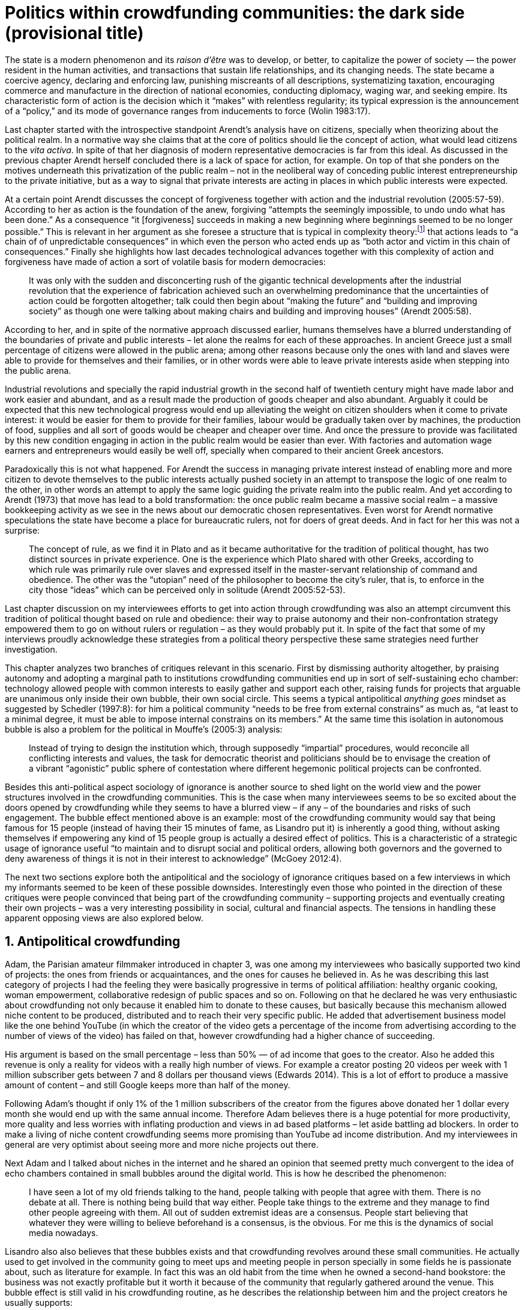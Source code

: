 = Politics within crowdfunding communities: the dark side (provisional title)
:numbered:
:sectanchors:
:icons: font
:stylesheet: ../contrib/print.css

[.lead]
The state is a modern phenomenon and its _raison d'être_ was to develop, or better, to capitalize the power of society — the power resident in the human activities, and transactions that sustain life relationships, and its changing needs. The state became a coercive agency, declaring and enforcing law, punishing miscreants of all descriptions, systematizing taxation, encouraging commerce and manufacture in the direction of national economies, conducting diplomacy, waging war, and seeking empire. Its characteristic form of action is the decision which it “makes” with relentless regularity; its typical expression is the announcement of a “policy,” and its mode of governance ranges from inducements to force (Wolin 1983:17).

Last chapter started with the introspective standpoint Arendt's analysis have on citizens, specially when theorizing about the political realm. In a normative way she claims that at the core of politics should lie the concept of action, what would lead citizens to the _vita activa_. In spite of that her diagnosis of modern representative democracies is far from this ideal. As discussed in the previous chapter Arendt herself concluded there is a lack of space for action, for example. On top of that she ponders on the motives underneath this privatization of the public realm – not in the neoliberal way of conceding public interest entrepreneurship to the private initiative, but as a way to signal that private interests are acting in places in which public interests were expected.

At a certain point Arendt discusses the concept of forgiveness together with action and the industrial revolution (2005:57-59). According to her as action is the foundation of the anew, forgiving “attempts the seemingly impossible, to undo undo what has been done.” As a consequence “it [forgiveness] succeeds in making a new beginning where beginnings seemed to be no longer possible.” This is relevant in her argument as she foresee a structure that is typical in complexity theory:footnote:[To be clear I am not saying that Arendt is referring nor subscribing to complexity theory. Also I am not claiming she is a precursor of this field. The point is that, as Arendt (2005:58) put, “men (_sic_) do not know what they are doing with respect to others, that they may intend good and achieve evil, and vice versa, and that nevertheless they aspire in action to the same fulfillment of intention that is the sign of mastership in their intercourse with natural, material things, has been the one great topic of tragedy since Greek antiquity.” To a certain extent this acknowledgement is also found in complexity theory in which systems are non-linear, non-teleological, and their outcomes are highly unpredictable (Mitleton-Kelly 2003).] that actions leads to “a chain of of unpredictable consequences” in which even the person who acted ends up as “both actor and victim in this chain of consequences.” Finally she highlights how last decades technological advances together with this complexity of action and forgiveness have made of action a sort of volatile basis for modern democracies:

[quote]
It was only with the sudden and disconcerting rush of the gigantic technical developments after the industrial revolution that the experience of fabrication achieved such an overwhelming predominance that the uncertainties of action could be forgotten altogether; talk could then begin about “making the future” and “building and improving society” as though one were talking about making chairs and building and improving houses” (Arendt 2005:58).

According to her, and in spite of the normative approach discussed earlier, humans themselves have a blurred understanding of the boundaries of private and public interests – let alone the realms for each of these approaches. In ancient Greece just a small percentage of citizens were allowed in the public arena; among other reasons because only the ones with land and slaves were able to provide for themselves and their families, or in other words were able to leave private interests aside when stepping into the public arena.

Industrial revolutions and specially the rapid industrial growth in the second half of twentieth century might have made labor and work easier and abundant, and as a result made the production of goods cheaper and also abundant. 
Arguably it could be expected that this new technological progress would end up alleviating the weight on citizen shoulders when it come to private interest: it would be easier for them to provide for their families, labour would be gradually taken over by machines, the production of food, supplies and all sort of goods would be cheaper and cheaper over time. And once the pressure to provide was facilitated by this new condition engaging in action in the public realm would be easier than ever. With factories and automation wage earners and entrepreneurs would easily be well off, specially when compared to their ancient Greek ancestors.

Paradoxically this is not what happened. For Arendt the success in managing private interest instead of enabling more and more citizen to devote themselves to the public interests actually pushed society in an attempt to transpose the logic of one realm to the other, in other words an attempt to apply the same logic guiding the private realm into the public realm. And yet according to Arendt (1973) that move has lead to a bold transformation: the once public realm became a massive social realm – a massive bookkeeping activity as we see in the news about our democratic chosen representatives. Even worst for Arendt normative speculations the state have become a place for bureaucratic rulers, not for doers of great deeds. And in fact for her this was not a surprise: 

[quote] 
The concept of rule, as we find it in Plato and as it became authoritative for the tradition of political thought, has two distinct sources in private experience. One is the experience which Plato shared with other Greeks, according to which rule was primarily rule over slaves and expressed itself in the master-servant relationship of command and obedience. The other was the “utopian” need of the philosopher to become the city's ruler, that is, to enforce in the city those “ideas” which can be perceived only in solitude (Arendt 2005:52-53).

Last chapter discussion on my interviewees efforts to get into action through crowdfunding was also an attempt circumvent this tradition of political thought based on rule and obedience: their way to praise autonomy and their non-confrontation strategy empowered them to go on without rulers or regulation – as they would probably put it. In spite of the fact that some of my interviews proudly acknowledge these strategies from a political theory perspective these same strategies need further investigation.

This chapter analyzes two branches of critiques relevant in this scenario. First by dismissing authority altogether, by praising autonomy and adopting a marginal path to institutions crowdfunding communities end up in sort of self-sustaining echo chamber: technology allowed people with common interests to easily gather and support each other, raising funds for projects that arguable are unanimous only inside their own bubble, their own social circle. This seems a typical antipolitical _anything goes_ mindset as suggested by Schedler (1997:8): for him a political community “needs to be free from external constrains” as much as, “at least to a minimal degree, it must be able to impose internal constrains on its members.” At the same time this isolation in autonomous bubble is also a problem for the political in Mouffe's (2005:3) analysis:

[quote]
Instead of trying to design the institution which, through supposedly “impartial” procedures, would reconcile all conflicting interests and values, the task for democratic theorist and politicians should be to envisage the creation of a vibrant “agonistic” public sphere of contestation where different hegemonic political projects can be confronted. 

Besides this anti-political aspect sociology of ignorance is another source to shed light on the world view and the power structures involved in the crowdfunding communities. This is the case when many interviewees seems to be so excited about the doors opened by crowdfunding while they seems to have a blurred view – if any – of the boundaries and risks of such engagement. The bubble effect mentioned above is an example: most of the crowdfunding community would say that being famous for 15 people (instead of having their 15 minutes of fame, as Lisandro put it) is inherently a good thing, without asking themselves if empowering any kind of 15 people group is actually a desired effect of politics. This is a characteristic of a strategic usage of ignorance useful “to maintain and to disrupt social and political orders, allowing both governors and the governed to deny awareness of things it is not in their interest to acknowledge” (McGoey 2012:4). 

The next two sections explore both the antipolitical and the sociology of ignorance critiques based on a few interviews in which my informants seemed to be keen of these possible downsides. Interestingly even those who pointed in the direction of these critiques were people convinced that being part of the crowdfunding community – supporting projects and eventually creating their own projects – was a very interesting possibility in social, cultural and financial aspects. The tensions in handling these apparent opposing views are also explored below.

== Antipolitical crowdfunding

Adam, the Parisian amateur filmmaker introduced in chapter 3, was one among my interviewees who basically supported two kind of projects: the ones from friends or acquaintances, and the ones for causes he believed in. As he was describing this last category of projects I had the feeling they were basically progressive in terms of political affiliation: healthy organic cooking, woman empowerment, collaborative redesign of public spaces and so on. Following on that he declared he was very enthusiastic about crowdfunding not only because it enabled him to donate to these causes, but basically because this mechanism allowed niche content to be produced, distributed and to reach their very specific public. He added that advertisement business model like the one behind YouTube (in which the creator of the video gets a percentage of the income from advertising according to the number of views of the video) has failed on that, however crowdfunding had a higher chance of succeeding.

His argument is based on the small percentage – less than 50% — of ad income that goes to the creator. Also he added this revenue is only a reality for videos with a really high number of views. For example a creator posting 20 videos per week with 1 million subscriber gets between 7 and 8 dollars per thousand views (Edwards 2014). This is a lot of effort to produce a massive amount of content – and still Google keeps more than half of the money.

Following Adam's thought if only 1% of the 1 million subscribers of the creator from the figures above donated her 1 dollar every month she would end up with the same annual income. Therefore Adam believes there is a huge potential for more productivity, more quality and less worries with inflating production and views in ad based platforms – let aside battling ad blockers. In order to make a living of niche content crowdfunding seems more promising than YouTube ad income distribution. And my interviewees in general are very optimist about seeing more and more niche projects out there.

Next Adam and I talked about niches in the internet and he shared an opinion that seemed pretty much convergent to the idea of echo chambers contained in small bubbles around the digital world. This is how he described the phenomenon:

[quote]
I have seen a lot of my old friends talking to the hand, people talking with people that agree with them. There is no debate at all. There is nothing being build that way either. People take things to the extreme and they manage to find other people agreeing with them. All out of sudden extremist ideas are a consensus. People start believing that whatever they were willing to believe beforehand is a consensus, is the obvious. For me this is the dynamics of social media nowadays.

Lisandro also also believes that these bubbles exists and that crowdfunding revolves around these small communities. He actually used to get involved in the community going to meet ups and meeting people in person specially in some fields he is passionate about, such as literature for example. In fact this was an old habit from the time when he owned a second-hand bookstore: the business was not exactly profitable but it worth it because of the community that regularly gathered around the venue. This bubble effect is still valid in his crowdfunding routine, as he describes the relationship between him and the project creators he usually supports:

[quote]
Even when I do not know them in person they are people I follow on Twitter, authors I like. I feel close to them as I follow the projects they run, so it is a group, you feel like you are part of it. There are also some video initiatives on YouTube I support because I watch the videos. I can pay one dollar a month for them, I can afford it if they keep on shotting new videos. I see this as clearcut exchange … I am willing to pay for the content [I consume] and when you actually know the person [creating that content], even if not in person but via social media, it is way easier to support their projects.

Emily, part of the team who founded a British crowdfunding platform,footnote:[See chapter 3.] believes that this community effect around crowdfunding is more attractive than the possibility of making money. In other words it is about a collaborative relationship, and not merely patron relationship in which one part supports the other financially:

[quote]
I do not think there is all that many people who set out because they are like “I want to make millions of pounds.” They kind of set out because they are like “I think this is a really interesting business model.” It shifts things so that some of the most effective Kickstarter projects are ones effectively getting user information. You get to connect with your users. You get to iterate and change your project much faster as you are going along and you get advanced orders so the risk is lower. It feels like a much more connected relationship that those projects typically have with the people who will be using that project.

Surely she is not denying that there are different mindset around crowdfunding but for her this is not so common in regular crowdfunding: “maybe that is something more [common] on the kind of equity based crowdfunding platforms,” she ponders. Her argument also brings in a business mindset shared by other interviewees (Daniel, the German interested in board games, for example): the case in which a community of people connected by stronger ties reduces the economic risk of a enterprise. In sum there are different approaches the crowdfunding community recurs in order to emphasizes how the personal side of their relations grants a more coherent space for them. Within this space, and with cash circulating among people in this bubble, a lot of anew can be funded.

At this point it worth it call into question what are the issues the crowdfunding enthusiasts might be leaving behind. If in last chapter I highlighted that Mouffe criticized Arendt's idea of politics on the grounds that her ideas would be too optimistic for the public realm, the same question is valid for my interviewee's world view. If the point of view argued in the last paragraph was the only side of this coin, autonomy would allow a plethora of ideas and actions in the public space, and crowdfunding would allow people to join forces to make them happen. If that all was actually happening Mouffe (2005:3) arguments would be a harsh attack on the success of crowdfunding as a form of political engagement:

[quote]
Instead of trying to design the institution which, through supposedly “impartial” procedures, would reconcile all conflicting interests and values, the task for democratic theorist and politicians should be to envisage the creation of a vibrant “agonistic” public sphere of contestation where different hegemonic political projects can be confronted (Mouffe 2005:3).

Therefore the point is to highlight that crowdfunding fails in all criteria of a this sort of heuristic proposed from this quote. First of all crowdfunding is not a impartial procedure. This issue is multifaceted and probably it is not feasible to exhaust all possible ways to argue that impartiality is not a strength of crowdfunding. As seen my interviewees would argue in a kind of libertarian tone that anyone could pledge in any crowdfunding campaign – and that would be enough to label crowdfunding as “democratic.” Surely this is not the case. The basic argument would be that not everybody is online (48% of the world is, 41% if we take only developing countries, or 81% in developed countries) and that not everybody online actually trusts the web enough to make an online payment (79% of Americans that are online are in fact shopping online).footnote:[Figures regarding population with internet access according to ICT (2017) and the one about online payments according to Pew Research Center (2016).] 

However even moving away from numbers it is possible to discuss the impartiality of crowdfunding. For instance my interviewees, as discussed before, are very similar in terms of their social and educational background. They usually are people that have had access to higher education, that can easier take risks because they have a safety net. Those from outside the global north have fluent English and at least some experiences abroad. This fact cannot be ignored when pondering about the impartiality of crowdfunding: these trajectories have social impact in the way these individuals face the world, on their personal values, strategies, aspirations and notions of right and wrong, of success and failure. All these aspects end up internalized as a disposition to act in a similar fashion (Bourdieu 1970). As Swartz (1997:109) summarizes this argument:

[quote]
It is one thing to say that working-class youth do not enter French universities because they fear failure, and quite another to say that getting a higher education does not belong to their world view or class structure. In the former case, these youths might value higher learning and have hopes of attending the university but choose not to attend because they expect to fail. In the latter case, they would have no desire to attend the university and therefore no expectations.

In other words the crowdfunding community share so much in common that it is expected that it will reproduce their values instead of acting as impartial platform — specially when some of the platform founders and staff I interviewed explicitly recurred to the analogy of putting the curatorial layer to keep the platform a garden not a thicket (that is to say, they cherry pick the projects that go online, they help creators to produce videos, text and images passing a specific kind of message etc.). Even in face of some tensions (such as whether it is OK or not to use Kickstarter basically as a shop window) my interviewees share similar world views in many other perspectives.

Following Mouffe's quote crowdfunding does not reconcile conflicting interests and values either. Beyond the similarity discussed above the mechanism itself is not focused in debating, in contrasting ideas, but mostly in isolating the needs (the financial target of each campaign) from the rest of the campaigns. In this scenario even contradictory projects could end up funded and their supporter would never meet to discuss if these ideas can cohabit in the very same society. At the same time as a white supremacist might be raising funds to keep their podcast production running, supporters of Black Lives Matter might be funding a documentary about their social movement. Actually there were attempts from these opposing groups to raise funding through crowdfunding. From the example mentioned a studio from London launched a campaign to shoot a documentary called “The Third Dimension: #BlackLivesMatter” (Indiegogo 2016). On the other hand after being accused of hosting campaigns for white supremacists and neo-Nazis many platforms turn them down (Independent 2017). But even with opposing examples as such, this diversity might not be even expected in crowdfunding. Chris is an expert in sharing economy and he pondered on a basic profile of people engaged in crowdfunding and in the sharing economy as a whole:

[quote]
What I've observed in the discourse around the sharing economy is the values and qualities that people project onto this technology are then reflected back out again in terms of the stories, the narratives about the sharing economy. Say those people who believe the internet is an inherently liberating democratic technology: that belief then shapes what they think the sharing economy is and can become. You get the actors who essentially talk about a sharing economy which is a very digitally enabled society and economy but which is very libertarian, but more from the libertarian left philosophy.

The corpus of my field work tends to corroborate Cris's idea. But even if this is not true and the community is really diverse, embracing from neo-Nazis to #BlackLivesMatter, in both campaign examples above there was no debate on the validity of these ideas to society, neither on the possibility of the coexistence of these ideals in a civic public space. And even when the decision to not host campaigns for groups of a given credo, the decision was unilateral, non agonistc, as Mouffe belives democratic bodies should be. And yet this kind of decision might be an argument in favor of the similar world views shared by the crowdfunding communities. By these means there is a great possibility that even if politically speaking the crowdfunding community allows multiple initiatives to be launched, and to make ends meet, it is arguably a political tool focused in a specific kind of public: it will attend this public demand and amplify their range of action – ending up as an ever growing echo chamber. However even if my interviewees believe they have the greatest intentions, this is not necessarily democratic in Mouffe's sense. 

Finally Mouffe's quote refers not only to the confrontation of idea, but also to hegemonic political projects. In that sense there is arguably a two fold critique towards the crowdfunding communities: the kind of projects they put forward are at most public goods with limited range. Cases like the crowdfunding of public transportation or of museums are quite rare (Indiegogo 2014), and even if it can be considered a remarkable public good does not put different hegemonic political projects face to face. This museum case, for instance, put on evidence the figure of Nikola Tesla: they raised fund to buy the site of a well-known antenna designed by him and plan to open a museum there. In the popular culture the name of such a engineering arguably reinforces a very specific set of characteristics common to many of my interviewees: a utopian view of technology, a kind of vote for a frugal life, a controversial disavowal for copyright and patents etc. And, again, if this political project is put forward by crowdfunding, there is no hegemonic antagonism to it within the crowdfunding community.

In Shedler (1997:3) words politics involves “the definition of societal problems and conflicts, the elaboration of binding decisions and the establishment of its own rules.” crowdfunding is a kind of open space where ideas run in their own bubbles, without running into each other; in other words the notion of conflict is downgraded because anyone can submit any idea, and the notion of problem is reduced in a pecuniary total, the target of the campaign. Once these pecuniary targets are reached there is no need for binding decisions or any kind of dependence between people involved in such projects and outsiders. And surely the highest bar crowdfunding afforded to put in rules are unilateral decision taken by founders and staff of the platforms together with individual decision to support or not each project. Therefore in spite of action empowering in Arendt's sense, there are strong critiques to consider crowdfunding community as political from the perspective of the way they organize the interaction among its members.
 
== Dodging dystopia

Certainly Adam's idea of niche contents (mentioned earlier in this chapter) is not an odd statement. Indeed it is similar to Pariser's (2012) best seller _The Filter Bubble_, a book basically blaming algorithms for isolating people in bubbles of their users alike: for example, Google show results similar to the ones you have already clicked in the past, or your Facebook feed is assembled from posts of things data science predicts you will probably like. This strategy pull apart controversial contents for each and every online user.

However, in opposition to Parisier, Adam does not seem convinced that algorithms filtering our content is actually the only cause of these bubbles. Actually he is closer to Bishop's (2008) argument in _The Big Sort_: as a result of the success of the welfare state, the book claims, Americans felt free to move wherever they wanted within the continental country. These freedom resulted in a clearcut polarization reflecting like-minded groups: in general liberals moved to metropolitan centers such as New York and San Francisco while conservatives grouped in Orange County and Colorado Springs for example. This is a contrast compared to the 1970s when college degrees were not not polarized in specific urban centers. As Bishop Adam believes that technology is not the one to blame in these bubble effects:

[quote]
Corporations have no ideology. They do what makes the most money, what gives them more profits – except in rare cases in which Facebook [for example] stands for Israel, for Jews etc. But most of the time you take any of the big media companies and you see some to the right, some to the left, but all of them will be focus in the return of investments. If you take Fox News in the USA, there are people interested in that kind of content, people willing to put money on that. If we did not have these people, we would not have it [Fox News]. I do not like this idea that Fox [News] causes conservatism. Both [people interested in Fox News contents, and Fox News itself] are parts of a cycle. And that is the same with crowdfunding, and with social media. One can create mechanisms to bring conflict in, to bring discourse in, to promote the debate of opposing ideas. But people just do not care. That is not what they want.

What Adam is suggesting is that there are several aspects of the way that people spread their messages is highly debatable: there is unequivocal bias in this process. Therefore even if the crowdfunding platforms themselves are not really stakeholders in the global economy, or at least in the global media, they depend on the strategies and side effects of social media to spread the word about each campaign. This introduces a kind of unattended bias in the crowdfunding community – in other words when my interviewees claim that there are projects out there and people are free to pledge in any project they like, that might not be only way to take the story into account.

In fact there are studies on the dynamic of grassroots online petitions campaigns describing the importance of a new kind of leadership: there is “a general shift from leaders and elite to members or individuals” (Margetts _et al_ 2013:3). In other words characteristics typical from online petition (and I might add, online crowdfunding) campaigns create a new dynamic for political action in which:

[quote]
contemporary political mobilisations can become viable without leading individuals and organisations to undertake organisation and coordination costs, proceeding to critical mass and even achieving the policy or political change at which they are aimed (Margetts _et al_ 2013:19). 

These characteristics includes, for example, micro donations (of time in online petitions and of time and money in crowdfunding), low start-up costs (no need of great investments to launch an online petition or crowdfunding campaign) and the importance of certain number of people willing to start (signing the petition or donating to crowdfunding). Actually this last example is crucial: most of the successful online petitions that reached a significant amount of signatures had a steep rise in the very first days. Margetts _et al_ (2013) argues that instead of basing trustworthiness from the credentials of more traditional incumbent institutions and leaders, these new online mobilizations are more passive to externalities – that is to say depending on the number of signatures already added to a given petition (and I might add, the amount of money already pledged in a crowdfunding campaign) and on the people who shared the link for the campaign page, for example, possible enthusiasts of this polical action deicide if they are joining it or not. As Margetts _et al_ (2013:18) summarize:

[quote]
In this environment, leadership is the aggregate of many low-cost actions undertaken by those willing to start, rather than the raft of actions and characteristics of the few with which it is normally associated. Of course, the group of starters will usually include at least one leader in a more traditional mould who has taken a higher-cost action: for example, the person who sets up a petition and circulates it to close associates in their immediate social networks. But the number of starters needed to get the mobilisation off the ground will be beyond that possible to obtain with strong ties to the initiator alone, but will be attained with weak ties, such as the friend of a friend of a friend on a social networking site, or the retweet of the retweet of a tweet … By providing this social information, internet-based platforms circumvent the need for other activities traditionally performed by leaders. 

In this scenario the unattended subjectivities of how information circulates is very important. In spite of some of my interviewees (as Adam, for example) being willing to discuss the power of social media behind the success of crowdfunding that kind of reflection was mostly seen in experts I interviewed for this research. And as adverted this discussion is not a detail but a crucial sociological question in understanding the social and political consequences of crowdfunding. Most of the people I talked too has shown a very optimist, maybe naïve, approach to the topic. Emily for instance focus on the close network and also recurs on a sort of national analysis of national policies to stand for the benefits of crowdfunding:

[quote]
It sort of feels like a shift away from consumer who just buys and producer into a much more collaborative relationship. I'm sure that they're the of “just make millions” kind of thing, maybe that exists or maybe that's something that's existing more on the kind of equity based crowdfunding platforms, potentially. Certainly the people that I've spoken with just tend to be characterized by a much more collaborative approach to the way that they want to run the project or the business … I do have some skepticism over the position of crowdfunding more generally, particularly over Nesta involvement (I suppose) with it.footnote:[Nesta stands for National Endowment for Science, Technology and the Arts. It is a British innovation foundation that started with a £250 million endowment from the UK National Lottery. Their were funders of the crowdfunding platform Emily worked for.] Not that I think that it comes from any personal, not that I doubt the personal intentions of anyone, but I think the timing of it was coming in right when the government cuts were sort of being ushered in. Right after. There's a handy narrative.

Lisandro is an enthusiast of this sort of more collaborative business model but he also made a two fold critique on critical topics for the consideration of crowdfunding as political nowadays. While debating about kinds of powers acting in society he called expressiveness into question: for him there are two sorts of powers, an incumbent power (basically external from the community, power that has its sources in the incumbent institutions) and an effective power (felt as stronger within the crowdfunding community). Therefore this more collaborative empowerment was promising in putting people close to each other:

[quote]
My idea is that you basically flatten relationships, thus in reality incumbent power ends up weaker than effective power. And this effective power is established due to one's own expression skills. Those who know better how to express themselves have some advantages because they can clearly show how passionate they are about a certain subject. The have way more power than people imbued with institutional power.

However Lisandro also criticized the way corporate power is managing not only crowdfunding but the sharing economy as a whole:

[quote]
I live in Copacabana, in Rio [Rio de Janeiro, Brazil] in in my building I guess there are only four permanent residents. The rest is all Airbnb. In a certain way these are disaggregating activities, [activities that makes] you monetize collaboration. 

With these quotes Lisandro clearly highlight two topics that are left behind when people (including Lisandro himself) take an optimist view on the potential of crowdfunding. First we have all the subjectives qualities of platforms and creators, together with the social media role in the launching of what might be a successful campaign. Second we have the perception of a more open and collaborative mechanism to sort out ideas that is only possible through a very centralized mechanism: the crowdfunding platform themselves. It is only by ignoring these issues, and only by ignoring what unfolds from it (such as the effect of algorithms regulating social media, or the power of the platforms as intermediaries) that these kind of communities can be perceived as efficient new ways of political and democratic action.

The problem of the intermediary ends up as the opposite of the benefits of the collaborative ideals: more power concentrated in the hand of a few, less choices, less debate – and arguably less government and public bodies with power to intervene, regulate and call for formal democratic debates and decision making processes. Sam is an expert in sharing economy, part of my fieldwork. He shares the same worries as Lisandro: 

[quote]
AirBnB is intermediary for short-term rentals and Uber is a taxi service, neither of which are really sharing. Especially Uber, I would say, is not sharing because it's a taxi service. You're not actually sharing a ride. From an environmental perspective, and I know there's the environmental arguments for the sharing economy, as far as Uber goes, it's people driving around in cars to pick other people up. It's facilitating greenhouse gas emissions, rather than preventing it.

Among my interviewees maybe Stephen, the British entrepreneur in the startup market, was one of the most skeptical on the possibilities of crowdfunding a political action. But even him seemed to find a possibility, a kind of workaround to the arguably antipolitical problems of crowdfunding and of the sharing economy:

[quote]
So something like Uber and Airbnb: I have a real problem with them because I think if they were local businesses it would be fantastic. I love the use of technology but the fact that these guys now are… I mean Uber will end up owning every fucking taxi driver in the world … And then if you talk to some of the guys who use it they go “yeah, well it's quite good for us because we get more businesses.” But in the end it's a lot of power in one company. And I think it's kind of what I object to, there's no trickle, so it's making richer people even richer.

The point is that there are a series of questions that might downplay the political role of crowdfunding, or at least call into question how democratic these political actions really are. And most important for this last part of the chapter is to debate whether this act of leaving some issues behind grants some strategic advantages to enthusiasts of crowdfunding and advocates of the sharing economy. It is not a matter of blaming informants of being naïve or Machiavellian, but as McGoey (2012:11) puts:

[quote]
Social scientists, in writing about ignorance, must better acknowledge their own ignorance of the unarticulated or simply unconscious rationales of the individuals they suggest may be deliberately harnessing ignorance.

On that matter Chris envisages that the hopes and aspirations of utopian (and maybe libertarian) takes on technology might be compromised by the way things evolve in modern capitalism – in an argument that resonates the power of capitalism to swallow counter culture, as suggested by Heath and Potter (2005) and discussed in the previous chapter:

[quote]
I personally think that obviously the internet has the potential to support that type of economy, but it also has the potential if you view the internet as a commercial opportunity – and then that feeds into the idea that the sharing economy is a huge commercial opportunity as well. Then you get stories of the next app [mobile application] of the sharing economy is the next phase of e-business, or is the next phase of the evolution of the internet.

In the stream of this argument this chapter shed light on the possibility of crowdfunding fail in its attempt to empower ordinary citizens, fail in its attempt to challenge incumbent institutions. Actually the risk here is not that it might fail but in fact it might achieve the precise opposite: crowdfunding dependency on strong ties in social relations may fall short on the effects of isolation bubbles – in practice echo chambers that are not political at all. The illusion that this isolation might be fruitful in building a better world (as many interviewees mention) is blurred by the internal cohesion it fosters: inside the bubble everybody agrees with each other, money circulates enabling a plethora of projects and this gives the impression of success. However these bubble is ineffective in changing its surrounding — and actually people form other bubbles might ignore the other bubble existence for good.

Beyond that it is inevitable to ponder on the power concentrated in the platform themselves — even if this argument was quite rare during my fieldwork. As discussed here it is not unthinkable to consider that platforms from times to times might diverge from their audience. As they play a central role, not only from the point of view of controlling what is allowed online, and not only as a financial trusty between enthusiasts and creators, platforms themselves become landmarks in the crowdfunding scenario. People know what to expect from each platform, how  much to trust their online payment methods, what kind of users and projects are expected there and so on. Even if technology is available (as mentioned there are open source alternatives out there) the sort of trust and popularity one or other platform achieves is crucial for the success of the projects, making of it another barrier for diversity and confrontation.

'''

The first part of this chapter discussed the antipolitical aspects of this arrangements while the last part speculates about the possibility of the employment of strategic ignorance. Whether the first part seems more assertive than the second both reflections are important in framing a critical analysis of the possibility of crowdfunding as politics. In fact the kind of argument proposed here might also be relevant for other online mediums and might be interesting for sociology and political theory of the web. When it comes specifically to crowdfunding it seams that the optimism discussed in the last chapter might be confronted with the antipolitcal aspect embedded in the very same online mechanisms and community.

The last part of this research confront the political theories behind each one of the possible readings of crowdfunding as political action: one the one hand what kind of politics is expected when we depart from Arendt's introspective concept of action, and on the other hand what kind of politics is expected when we depart from Mouffe's agonistic political realm. Again it is not a matter of standing for one side or the other, but a matter of understanding the effects of these different standpoints when pondering on the potential liberating and potential risks of new online forms of doing politics.
